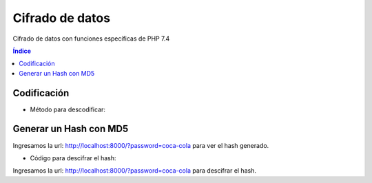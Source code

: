 Cifrado de datos
================

.. image:: /logos/logo-php.png
    :scale: 15%
    :alt: Logo PHP
    :align: center

.. |date| date::
.. |time| date:: %H:%M


Cifrado de datos con funciones específicas de PHP 7.4
 
.. contents:: Índice

Codificación
############

.. code-block:: php 
    :linenos:

    <?php

        define('METODO','AES-256-CBC'); //En esta constante guardamos el método de encriptación
        define('CLAVE_SECRETA','$BE@ppp80'); //Aquí se guardará la clave secreta.
        define('SUBCLAVE_SECRETA','99326425'); //Y aquí una clave adicional.

        function encriptar($cadena){

            $salida = ""; 
            $prefijo = hash('sha256', CLAVE_SECRETA); //vamos a encriptar el prefijo de la clave con sha256.
            $sufijo = substr(hash('sha256', SUBCLAVE_SECRETA), 0, 16); //y ahora vamos a hacer lo mismo con el sufijo añadiendole el método substr().

            $salida = openssl_encrypt($cadena, METODO, $prefijo, 0, $sufijo); // Ahora vamos a escribir en la variable de salida el resultado encriptado de la cadena entrante combinada con el metodo de encriptación, el prefijo, valor 0 y el sufijo.
            $salida = base64_encode($salida); //finalmente añadimos el metodo de encriptado en base64 para asegurarla más.

            return $salida; //devolvemos el valor de salida.

        }

        $plain_txt = "clave";
        echo "clave sin encriptar: " . $plain_txt;
        echo "<br>";
        echo "clave ya encriptada: " . encriptar($plain_txt); //Ahora aquí vamos a utilizar nuestra función de encriptado con la variable que contiene la clave.

    ?>

* Método para descodificar:

.. code-block:: php
    :linenos:

    <?php

        define('METODO','AES-256-CBC'); //En esta constante guardamos el método de encriptación
        define('CLAVE_SECRETA','$BE@ppp80'); //Aquí se guardará la clave secreta.
        define('SUBCLAVE_SECRETA','99326425'); //Y aquí una clave adicional.

        function decrypt($cadena){

            $prefijo = hash('sha256', CLAVE_SECRETA);
            $sufijo = substr(hash('sha256', SUBCLAVE_SECRETA), 0, 16);
            //hasta aqui todo igual, ahora cambiamos encrypt por decrypt e introducimos la cadena desencriptandola con base64_decode y le aplicamos las claves necesarias para desencriptarlo todo junto de nuevo y devolver el valor de salida correspondiente.
            $salida = openssl_decrypt(base64_decode($cadena), METODO, $prefijo, 0, $sufijo);
            return $salida;
        }

        $clave = "cDQwMTBZbmkwS3BwZm9lR1BtYlZJQT09";

        echo "La clave encriptada es: " . $clave;
        echo "<br>";
        echo "La clave desencriptada es: " . decrypt($clave);

    ?>

Generar un Hash con MD5
#######################

.. code-block:: php 
    :linenos:

    <?php

        $clave = isset($_GET['password']) ? $_GET['password'] : '';

        $salt = '$BE@pppp190716LS%';

        echo "su clave es: " . md5($salt . $clave);

    ?>

Ingresamos la url: http://localhost:8000/?password=coca-cola para ver el hash generado.

* Código para descifrar el hash:

.. code-block:: php 
    :linenos:

    <?php
        $clave = isset($_GET['password']) ? $_GET['password'] : '';

        $salt = '$BE@pppp190716LS%';

        if(md5($salt . $clave) == '116103ad09bf77e6e771c08dc3f63967'){
            echo 'Contraseña correcta';
        }
        else{
            echo 'contraseña incorrecta';
        }
    ?>

Ingresamos la url: http://localhost:8000/?password=coca-cola para descifrar el hash.
